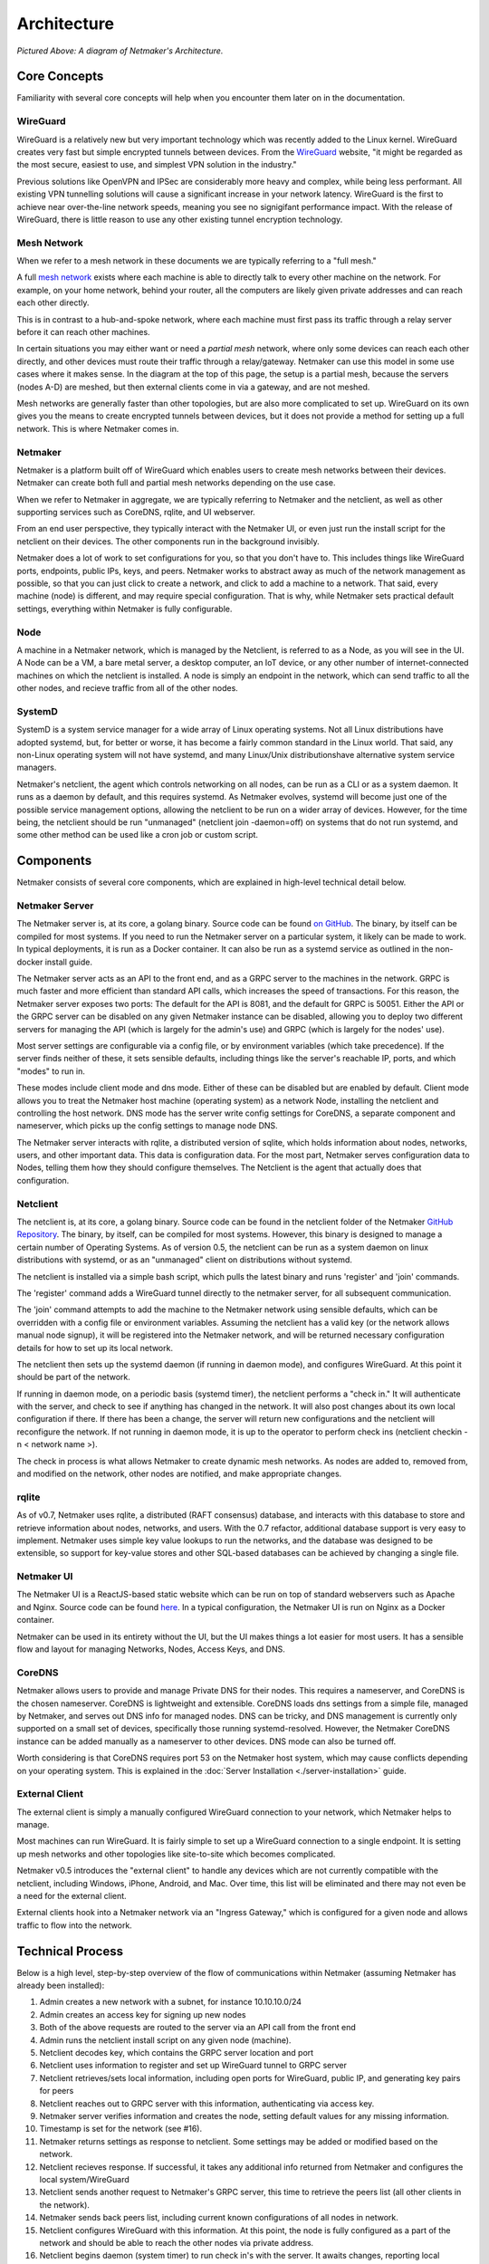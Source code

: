 ===============
Architecture
===============

.. image:: images/nm-diagram-2.jpg
   :width: 45%
   :alt: Netmaker Architecture Diagram
   :align: center
    

*Pictured Above: A diagram of Netmaker's Architecture.*


Core Concepts
==============

Familiarity with several core concepts will help when you encounter them later on in the documentation.

WireGuard
----------

WireGuard is a relatively new but very important technology which was recently added to the Linux kernel. WireGuard creates very fast but simple encrypted tunnels between devices. From the `WireGuard <https://www.wireguard.com/>`_ website, "it might be regarded as the most secure, easiest to use, and simplest VPN solution in the industry."

Previous solutions like OpenVPN and IPSec are considerably more heavy and complex, while being less performant. All existing VPN tunnelling solutions will cause a significant increase in your network latency. WireGuard is the first to achieve near over-the-line network speeds, meaning you see no signigifant performance impact.  With the release of WireGuard, there is little reason to use any other existing tunnel encryption technology.

Mesh Network
-------------

When we refer to a mesh network in these documents we are typically referring to a "full mesh."

.. image:: images/mesh.png
   :width: 33%
   :alt: Full Mesh Network Diagram
   :align: center


A full `mesh network <https://www.bbc.co.uk/bitesize/guides/zr3yb82/revision/2>`_ exists where each machine is able to directly talk to every other machine on the network. For example, on your home network, behind your router, all the computers are likely given private addresses and can reach each other directly.

This is in contrast to a hub-and-spoke network, where each machine must first pass its traffic through a relay server before it can reach other machines.

In certain situations you may either want or need a *partial mesh* network, where only some devices can reach each other directly, and other devices must route their traffic through a relay/gateway. Netmaker can use this model in some use cases where it makes sense. In the diagram at the top of this page, the setup is a partial mesh, because the servers (nodes A-D) are meshed, but then external clients come in via a gateway, and are not meshed.

Mesh networks are generally faster than other topologies, but are also more complicated to set up. WireGuard on its own gives you the means to create encrypted tunnels between devices, but it does not provide a method for setting up a full network. This is where Netmaker comes in.

Netmaker
---------

Netmaker is a platform built off of WireGuard which enables users to create mesh networks between their devices. Netmaker can create both full and partial mesh networks depending on the use case.

When we refer to Netmaker in aggregate, we are typically referring to Netmaker and the netclient, as well as other supporting services such as CoreDNS, rqlite, and UI webserver.

From an end user perspective, they typically interact with the Netmaker UI, or even just run the install script for the netclient on their devices. The other components run in the background invisibly. 

Netmaker does a lot of work to set configurations for you, so that you don't have to. This includes things like WireGuard ports, endpoints, public IPs, keys, and peers. Netmaker works to abstract away as much of the network management as possible, so that you can just click to create a network, and click to add a machine to a network. That said, every machine (node) is different, and may require special configuration. That is why, while Netmaker sets practical default settings, everything within Netmaker is fully configurable.

Node
------

A machine in a Netmaker network, which is managed by the Netclient, is referred to as a Node, as you will see in the UI. A Node can be a VM, a bare metal server, a desktop computer, an IoT device, or any other number of internet-connected machines on which the netclient is installed. A node is simply an endpoint in the network, which can send traffic to all the other nodes, and recieve traffic from all of the other nodes.

SystemD
-------

SystemD is a system service manager for a wide array of Linux operating systems. Not all Linux distributions have adopted systemd, but, for better or worse, it has become a fairly common standard in the Linux world. That said, any non-Linux operating system will not have systemd, and many Linux/Unix distributionshave alternative system service managers.

Netmaker's netclient, the agent which controls networking on all nodes, can be run as a CLI or as a system daemon. It runs as a daemon by default, and this requires systemd. As Netmaker evolves, systemd will become just one of the possible service management options, allowing the netclient to be run on a wider array of devices. However, for the time being, the netclient should be run "unmanaged" (netclient join -daemon=off) on systems that do not run systemd, and some other method can be used like a cron job or custom script.

Components
===========

Netmaker consists of several core components, which are explained in high-level technical detail below.

Netmaker Server
------------------

The Netmaker server is, at its core, a golang binary. Source code can be found `on GitHub <https://github.com/gravitl/netmaker>`_. The binary, by itself can be compiled for most systems. If you need to run the Netmaker server on a particular system, it likely can be made to work. In typical deployments, it is run as a Docker container. It can also be run as a systemd service as outlined in the non-docker install guide.

The Netmaker server acts as an API to the front end, and as a GRPC server to the machines in the network. GRPC is much faster and more efficient than standard API calls, which increases the speed of transactions. For this reason, the Netmaker server exposes two ports: The default for the API is 8081, and the default for GRPC is 50051. Either the API or the GRPC server can be disabled on any given Netmaker instance can be disabled, allowing you to deploy two different servers for managing the API (which is largely for the admin's use) and GRPC (which is largely for the nodes' use).

Most server settings are configurable via a config file, or by environment variables (which take precedence). If the server finds neither of these, it sets sensible defaults, including things like the server's reachable IP, ports, and which "modes" to run in.

These modes include client mode and dns mode. Either of these can be disabled but are enabled by default. Client mode allows you to treat the Netmaker host machine (operating system) as a network Node, installing the netclient and controlling the host network. DNS mode has the server write config settings for CoreDNS, a separate component and nameserver, which picks up the config settings to manage node DNS.

The Netmaker server interacts with rqlite, a distributed version of sqlite, which holds information about nodes, networks, users, and other important data. This data is configuration data. For the most part, Netmaker serves configuration data to Nodes, telling them how they should configure themselves. The Netclient is the agent that actually does that configuration.


Netclient
----------------

The netclient is, at its core, a golang binary. Source code can be found in the netclient folder of the Netmaker `GitHub Repository <https://github.com/gravitl/netmaker/tree/master/netclient>`_. The binary, by itself, can be compiled for most systems. However, this binary is designed to manage a certain number of Operating Systems. As of version 0.5, the netclient can be run as a system daemon on linux distributions with systemd, or as an "unmanaged" client on distributions without systemd.

The netclient is installed via a simple bash script, which pulls the latest binary and runs 'register' and 'join' commands.

The 'register' command adds a WireGuard tunnel directly to the netmaker server, for all subsequent communication.

The 'join' command attempts to add the machine to the Netmaker network using sensible defaults, which can be overridden with a config file or environment variables. Assuming the netclient has a valid key (or the network allows manual node signup), it will be registered into the Netmaker network, and will be returned necessary configuration details for how to set up its local network. 

The netclient then sets up the systemd daemon (if running in daemon mode), and configures WireGuard. At this point it should be part of the network.

If running in daemon mode, on a periodic basis (systemd timer), the netclient performs a "check in." It will authenticate with the server, and check to see if anything has changed in the network. It will also post changes about its own local configuration if there. If there has been a change, the server will return new configurations and the netclient will reconfigure the network. If not running in daemon mode, it is up to the operator to perform check ins (netclient checkin -n < network name >).

The check in process is what allows Netmaker to create dynamic mesh networks. As nodes are added to, removed from, and modified on the network, other nodes are notified, and make appropriate changes.


rqlite
--------

As of v0.7, Netmaker uses rqlite, a distributed (RAFT consensus) database, and interacts with this database to store and retrieve information about nodes, networks, and users. With the 0.7 refactor, additional database support is very easy to implement. Netmaker uses simple key value lookups to run the networks, and the database was designed to be extensible, so support for key-value stores and other SQL-based databases can be achieved by changing a single file.

Netmaker UI
---------------

The Netmaker UI is a ReactJS-based static website which can be run on top of standard webservers such as Apache and Nginx. Source code can be found `here <https://github.com/gravitl/netmaker-ui>`_. In a typical configuration, the Netmaker UI is run on Nginx as a Docker container.

Netmaker can be used in its entirety without the UI, but the UI makes things a lot easier for most users. It has a sensible flow and layout for managing Networks, Nodes, Access Keys, and DNS.


CoreDNS
--------

Netmaker allows users to provide and manage Private DNS for their nodes. This requires a nameserver, and CoreDNS is the chosen nameserver. CoreDNS is lightweight and extensible. CoreDNS loads dns settings from a simple file, managed by Netmaker, and serves out DNS info for managed nodes. DNS can be tricky, and DNS management is currently only supported on a small set of devices, specifically those running systemd-resolved. However, the Netmaker CoreDNS instance can be added manually as a nameserver to other devices. DNS mode can also be turned off.

Worth considering is that CoreDNS requires port 53 on the Netmaker host system, which may cause conflicts depending on your operating system. This is explained in the :doc:`Server Installation <./server-installation>` guide.

External Client
----------------

The external client is simply a manually configured WireGuard connection to your network, which Netmaker helps to manage.

Most machines can run WireGuard. It is fairly simple to set up a WireGuard connection to a single endpoint. It is setting up mesh networks and other topologies like site-to-site which becomes complicated. 

Netmaker v0.5 introduces the "external client" to handle any devices which are not currently compatible with the netclient, including Windows, iPhone, Android, and Mac. Over time, this list will be eliminated and there may not even be a need for the external client.

External clients hook into a Netmaker network via an "Ingress Gateway," which is configured for a given node and allows traffic to flow into the network.

Technical Process
====================

Below is a high level, step-by-step overview of the flow of communications within Netmaker (assuming Netmaker has already been installed):

1. Admin creates a new network with a subnet, for instance 10.10.10.0/24
2. Admin creates an access key for signing up new nodes
3. Both of the above requests are routed to the server via an API call from the front end
4. Admin runs the netclient install script on any given node (machine).
5. Netclient decodes key, which contains the GRPC server location and port
6. Netclient uses information to register and set up WireGuard tunnel to GRPC server
7. Netclient retrieves/sets local information, including open ports for WireGuard, public IP, and generating key pairs for peers
8. Netclient reaches out to GRPC server with this information, authenticating via access key.
9. Netmaker server verifies information and creates the node, setting default values for any missing information. 
10. Timestamp is set for the network (see #16). 
11. Netmaker returns settings as response to netclient. Some settings may be added or modified based on the network.
12. Netclient recieves response. If successful, it takes any additional info returned from Netmaker and configures the local system/WireGuard
13. Netclient sends another request to Netmaker's GRPC server, this time to retrieve the peers list (all other clients in the network).
14. Netmaker sends back peers list, including current known configurations of all nodes in network.
15. Netclient configures WireGuard with this information. At this point, the node is fully configured as a part of the network and should be able to reach the other nodes via private address.
16. Netclient begins daemon (system timer) to run check in's with the server. It awaits changes, reporting local changes, and retrieving changes from any other nodes in the network.
17. Other netclients on the network, upon checking in with the Netmaker server, will see that the timestamp has updated, and they will retrieve a new peers list, completing the update cycle.


Compatible Systems for Netclient
==================================

To manage a node manually, the Netclient can be compiled and run for most linux distibutions, with a prerequisite of WireGuard.

To manage a node automatically, the Netmaker client (netclient) requires **systemd-based linux.** Compatible systems include:
        - Fedora
        - Ubuntu
        - Debian
        - Mint
        - SUSE
        - RHEL
        - Raspian.
        - Arch
        - CentOS
        - CoreOS
      
To manage DNS (optional), the node must have systemd-resolved. Systems that have this enabled include:
        - Arch
        - Debian
        - Ubuntu
        - SUSE

Limitations
===========

Install limitations mostly include platform-specific limitations, such as needing systemd or systemd-resolved (see above). 

In addition the Netmaker is currently unable to route traffic for for devices behind a "carrier-grade NAT". This will be solved in a future release with the introduction of relay servers.